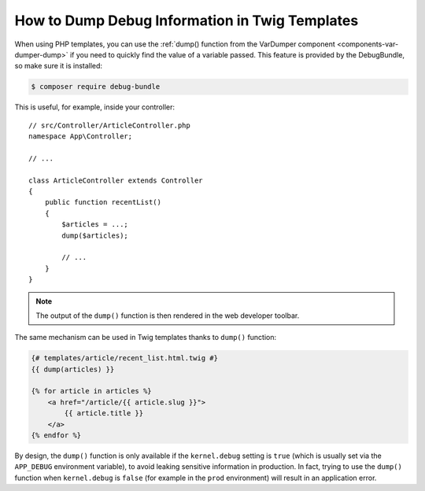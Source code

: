 .. index::
    single: Templating; Debug
    single: Templating; Dump
    single: Twig; Debug
    single: Twig; Dump

How to Dump Debug Information in Twig Templates
===============================================

When using PHP templates, you can use the
:ref:`dump() function from the VarDumper component <components-var-dumper-dump>`
if you need to quickly find the value of a variable passed. This feature is
provided by the DebugBundle, so make sure it is installed:

.. code-block:: terminal

    $ composer require debug-bundle

This is useful, for example, inside your controller::

    // src/Controller/ArticleController.php
    namespace App\Controller;

    // ...

    class ArticleController extends Controller
    {
        public function recentList()
        {
            $articles = ...;
            dump($articles);

            // ...
        }
    }

.. note::

    The output of the ``dump()`` function is then rendered in the web developer
    toolbar.

The same mechanism can be used in Twig templates thanks to ``dump()`` function:

.. code-block:: html+twig

    {# templates/article/recent_list.html.twig #}
    {{ dump(articles) }}

    {% for article in articles %}
        <a href="/article/{{ article.slug }}">
            {{ article.title }}
        </a>
    {% endfor %}

By design, the ``dump()`` function is only available if the ``kernel.debug``
setting is ``true`` (which is usually set via the ``APP_DEBUG`` environment
variable), to avoid leaking sensitive information in production. In fact, trying
to use the ``dump()`` function when ``kernel.debug`` is ``false`` (for example
in the ``prod`` environment) will result in an application error.
